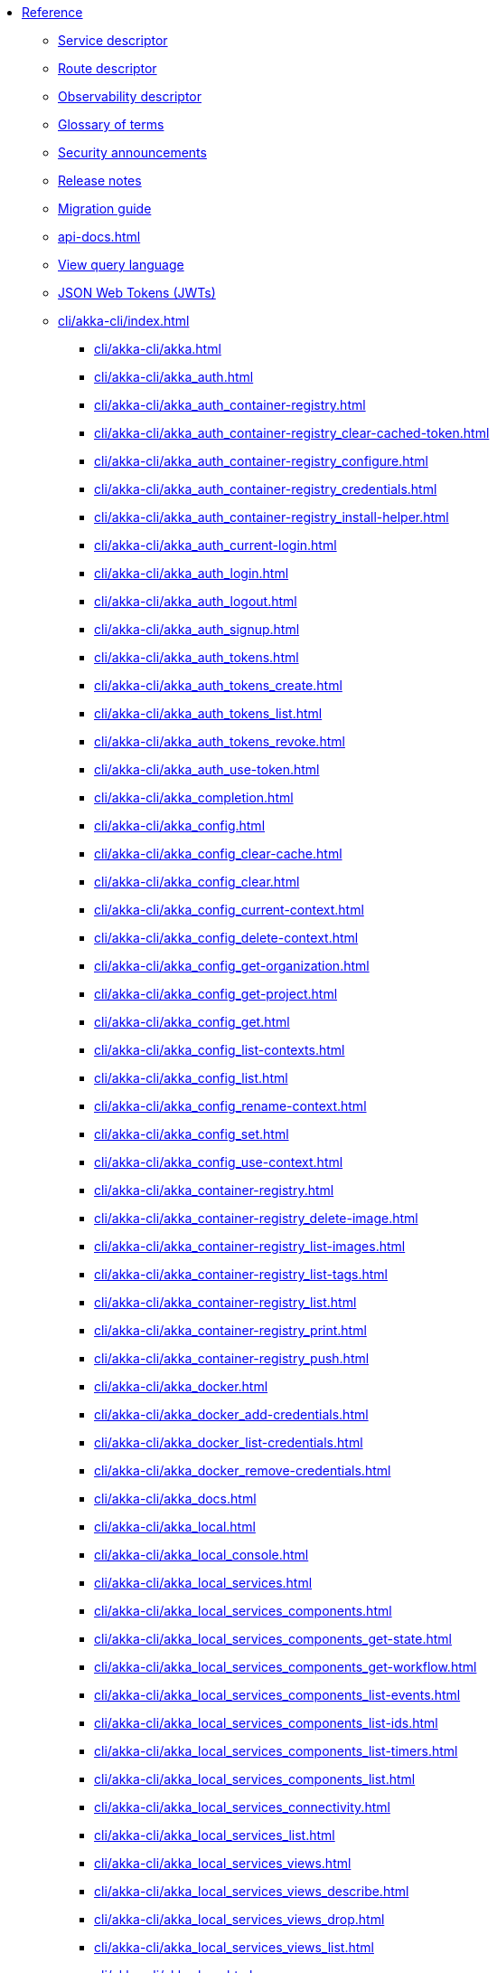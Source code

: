 * xref:index.adoc[Reference]
** xref:descriptors/service-descriptor.adoc[Service descriptor]
** xref:descriptors/route-descriptor.adoc[Route descriptor]
** xref:descriptors/observability-descriptor.adoc[Observability descriptor]
** xref:glossary.adoc[Glossary of terms]
** xref:security-announcements/index.adoc[Security announcements]
** xref:release-notes.adoc[Release notes]
** xref:migration-guide.adoc[Migration guide]
** xref:api-docs.adoc[]
** xref:java:views.adoc#query[View query language]
** xref:jwts.adoc[JSON Web Tokens (JWTs)]
** xref:cli/akka-cli/index.adoc[]
*** xref:cli/akka-cli/akka.adoc[]
*** xref:cli/akka-cli/akka_auth.adoc[]
*** xref:cli/akka-cli/akka_auth_container-registry.adoc[]
*** xref:cli/akka-cli/akka_auth_container-registry_clear-cached-token.adoc[]
*** xref:cli/akka-cli/akka_auth_container-registry_configure.adoc[]
*** xref:cli/akka-cli/akka_auth_container-registry_credentials.adoc[]
*** xref:cli/akka-cli/akka_auth_container-registry_install-helper.adoc[]
*** xref:cli/akka-cli/akka_auth_current-login.adoc[]
*** xref:cli/akka-cli/akka_auth_login.adoc[]
*** xref:cli/akka-cli/akka_auth_logout.adoc[]
*** xref:cli/akka-cli/akka_auth_signup.adoc[]
*** xref:cli/akka-cli/akka_auth_tokens.adoc[]
*** xref:cli/akka-cli/akka_auth_tokens_create.adoc[]
*** xref:cli/akka-cli/akka_auth_tokens_list.adoc[]
*** xref:cli/akka-cli/akka_auth_tokens_revoke.adoc[]
*** xref:cli/akka-cli/akka_auth_use-token.adoc[]
*** xref:cli/akka-cli/akka_completion.adoc[]
*** xref:cli/akka-cli/akka_config.adoc[]
*** xref:cli/akka-cli/akka_config_clear-cache.adoc[]
*** xref:cli/akka-cli/akka_config_clear.adoc[]
*** xref:cli/akka-cli/akka_config_current-context.adoc[]
*** xref:cli/akka-cli/akka_config_delete-context.adoc[]
*** xref:cli/akka-cli/akka_config_get-organization.adoc[]
*** xref:cli/akka-cli/akka_config_get-project.adoc[]
*** xref:cli/akka-cli/akka_config_get.adoc[]
*** xref:cli/akka-cli/akka_config_list-contexts.adoc[]
*** xref:cli/akka-cli/akka_config_list.adoc[]
*** xref:cli/akka-cli/akka_config_rename-context.adoc[]
*** xref:cli/akka-cli/akka_config_set.adoc[]
*** xref:cli/akka-cli/akka_config_use-context.adoc[]
*** xref:cli/akka-cli/akka_container-registry.adoc[]
*** xref:cli/akka-cli/akka_container-registry_delete-image.adoc[]
*** xref:cli/akka-cli/akka_container-registry_list-images.adoc[]
*** xref:cli/akka-cli/akka_container-registry_list-tags.adoc[]
*** xref:cli/akka-cli/akka_container-registry_list.adoc[]
*** xref:cli/akka-cli/akka_container-registry_print.adoc[]
*** xref:cli/akka-cli/akka_container-registry_push.adoc[]
*** xref:cli/akka-cli/akka_docker.adoc[]
*** xref:cli/akka-cli/akka_docker_add-credentials.adoc[]
*** xref:cli/akka-cli/akka_docker_list-credentials.adoc[]
*** xref:cli/akka-cli/akka_docker_remove-credentials.adoc[]
*** xref:cli/akka-cli/akka_docs.adoc[]
*** xref:cli/akka-cli/akka_local.adoc[]
*** xref:cli/akka-cli/akka_local_console.adoc[]
*** xref:cli/akka-cli/akka_local_services.adoc[]
*** xref:cli/akka-cli/akka_local_services_components.adoc[]
*** xref:cli/akka-cli/akka_local_services_components_get-state.adoc[]
*** xref:cli/akka-cli/akka_local_services_components_get-workflow.adoc[]
*** xref:cli/akka-cli/akka_local_services_components_list-events.adoc[]
*** xref:cli/akka-cli/akka_local_services_components_list-ids.adoc[]
*** xref:cli/akka-cli/akka_local_services_components_list-timers.adoc[]
*** xref:cli/akka-cli/akka_local_services_components_list.adoc[]
*** xref:cli/akka-cli/akka_local_services_connectivity.adoc[]
*** xref:cli/akka-cli/akka_local_services_list.adoc[]
*** xref:cli/akka-cli/akka_local_services_views.adoc[]
*** xref:cli/akka-cli/akka_local_services_views_describe.adoc[]
*** xref:cli/akka-cli/akka_local_services_views_drop.adoc[]
*** xref:cli/akka-cli/akka_local_services_views_list.adoc[]
*** xref:cli/akka-cli/akka_logs.adoc[]
*** xref:cli/akka-cli/akka_organizations.adoc[]
*** xref:cli/akka-cli/akka_organizations_auth.adoc[]
*** xref:cli/akka-cli/akka_organizations_auth_add.adoc[]
*** xref:cli/akka-cli/akka_organizations_auth_add_openid.adoc[]
*** xref:cli/akka-cli/akka_organizations_auth_list.adoc[]
*** xref:cli/akka-cli/akka_organizations_auth_remove.adoc[]
*** xref:cli/akka-cli/akka_organizations_auth_show.adoc[]
*** xref:cli/akka-cli/akka_organizations_auth_update.adoc[]
*** xref:cli/akka-cli/akka_organizations_auth_update_openid.adoc[]
*** xref:cli/akka-cli/akka_organizations_get.adoc[]
*** xref:cli/akka-cli/akka_organizations_invitations.adoc[]
*** xref:cli/akka-cli/akka_organizations_invitations_cancel.adoc[]
*** xref:cli/akka-cli/akka_organizations_invitations_create.adoc[]
*** xref:cli/akka-cli/akka_organizations_invitations_list.adoc[]
*** xref:cli/akka-cli/akka_organizations_list.adoc[]
*** xref:cli/akka-cli/akka_organizations_users.adoc[]
*** xref:cli/akka-cli/akka_organizations_users_add-binding.adoc[]
*** xref:cli/akka-cli/akka_organizations_users_delete-binding.adoc[]
*** xref:cli/akka-cli/akka_organizations_users_list-bindings.adoc[]
*** xref:cli/akka-cli/akka_projects.adoc[]
*** xref:cli/akka-cli/akka_projects_config.adoc[]
*** xref:cli/akka-cli/akka_projects_config_get.adoc[]
*** xref:cli/akka-cli/akka_projects_config_get_broker.adoc[]
*** xref:cli/akka-cli/akka_projects_config_set.adoc[]
*** xref:cli/akka-cli/akka_projects_config_set_broker.adoc[]
*** xref:cli/akka-cli/akka_projects_config_unset.adoc[]
*** xref:cli/akka-cli/akka_projects_config_unset_broker.adoc[]
*** xref:cli/akka-cli/akka_projects_delete.adoc[]
*** xref:cli/akka-cli/akka_projects_get.adoc[]
*** xref:cli/akka-cli/akka_projects_hostnames.adoc[]
*** xref:cli/akka-cli/akka_projects_hostnames_add.adoc[]
*** xref:cli/akka-cli/akka_projects_hostnames_list.adoc[]
*** xref:cli/akka-cli/akka_projects_hostnames_remove.adoc[]
*** xref:cli/akka-cli/akka_projects_list.adoc[]
*** xref:cli/akka-cli/akka_projects_new.adoc[]
*** xref:cli/akka-cli/akka_projects_observability.adoc[]
*** xref:cli/akka-cli/akka_projects_observability_apply.adoc[]
*** xref:cli/akka-cli/akka_projects_observability_config.adoc[]
*** xref:cli/akka-cli/akka_projects_observability_config_traces.adoc[]
*** xref:cli/akka-cli/akka_projects_observability_edit.adoc[]
*** xref:cli/akka-cli/akka_projects_observability_export.adoc[]
*** xref:cli/akka-cli/akka_projects_observability_get.adoc[]
*** xref:cli/akka-cli/akka_projects_observability_set.adoc[]
*** xref:cli/akka-cli/akka_projects_observability_set_default.adoc[]
*** xref:cli/akka-cli/akka_projects_observability_set_default_akka-console.adoc[]
*** xref:cli/akka-cli/akka_projects_observability_set_default_google-cloud.adoc[]
*** xref:cli/akka-cli/akka_projects_observability_set_default_otlp.adoc[]
*** xref:cli/akka-cli/akka_projects_observability_set_default_splunk-hec.adoc[]
*** xref:cli/akka-cli/akka_projects_observability_set_logs.adoc[]
*** xref:cli/akka-cli/akka_projects_observability_set_logs_google-cloud.adoc[]
*** xref:cli/akka-cli/akka_projects_observability_set_logs_otlp.adoc[]
*** xref:cli/akka-cli/akka_projects_observability_set_logs_splunk-hec.adoc[]
*** xref:cli/akka-cli/akka_projects_observability_set_metrics.adoc[]
*** xref:cli/akka-cli/akka_projects_observability_set_metrics_google-cloud.adoc[]
*** xref:cli/akka-cli/akka_projects_observability_set_metrics_otlp.adoc[]
*** xref:cli/akka-cli/akka_projects_observability_set_metrics_prometheus.adoc[]
*** xref:cli/akka-cli/akka_projects_observability_set_metrics_splunk-hec.adoc[]
*** xref:cli/akka-cli/akka_projects_observability_set_traces.adoc[]
*** xref:cli/akka-cli/akka_projects_observability_set_traces_google-cloud.adoc[]
*** xref:cli/akka-cli/akka_projects_observability_set_traces_otlp.adoc[]
*** xref:cli/akka-cli/akka_projects_observability_unset.adoc[]
*** xref:cli/akka-cli/akka_projects_observability_unset_default.adoc[]
*** xref:cli/akka-cli/akka_projects_observability_unset_logs.adoc[]
*** xref:cli/akka-cli/akka_projects_observability_unset_metrics.adoc[]
*** xref:cli/akka-cli/akka_projects_observability_unset_traces.adoc[]
*** xref:cli/akka-cli/akka_projects_open.adoc[]
*** xref:cli/akka-cli/akka_projects_regions.adoc[]
*** xref:cli/akka-cli/akka_projects_regions_add.adoc[]
*** xref:cli/akka-cli/akka_projects_regions_list.adoc[]
*** xref:cli/akka-cli/akka_projects_regions_remove.adoc[]
*** xref:cli/akka-cli/akka_projects_regions_set-primary.adoc[]
*** xref:cli/akka-cli/akka_projects_tokens.adoc[]
*** xref:cli/akka-cli/akka_projects_tokens_create.adoc[]
*** xref:cli/akka-cli/akka_projects_tokens_list.adoc[]
*** xref:cli/akka-cli/akka_projects_tokens_revoke.adoc[]
*** xref:cli/akka-cli/akka_projects_update.adoc[]
*** xref:cli/akka-cli/akka_quickstart.adoc[]
*** xref:cli/akka-cli/akka_quickstart_download.adoc[]
*** xref:cli/akka-cli/akka_quickstart_list.adoc[]
*** xref:cli/akka-cli/akka_regions.adoc[]
*** xref:cli/akka-cli/akka_regions_list.adoc[]
*** xref:cli/akka-cli/akka_roles.adoc[]
*** xref:cli/akka-cli/akka_roles_add-binding.adoc[]
*** xref:cli/akka-cli/akka_roles_delete-binding.adoc[]
*** xref:cli/akka-cli/akka_roles_invitations.adoc[]
*** xref:cli/akka-cli/akka_roles_invitations_delete.adoc[]
*** xref:cli/akka-cli/akka_roles_invitations_invite-user.adoc[]
*** xref:cli/akka-cli/akka_roles_invitations_list.adoc[]
*** xref:cli/akka-cli/akka_roles_list-bindings.adoc[]
*** xref:cli/akka-cli/akka_roles_list.adoc[]
*** xref:cli/akka-cli/akka_routes.adoc[]
*** xref:cli/akka-cli/akka_routes_create.adoc[]
*** xref:cli/akka-cli/akka_routes_delete.adoc[]
*** xref:cli/akka-cli/akka_routes_edit.adoc[]
*** xref:cli/akka-cli/akka_routes_export.adoc[]
*** xref:cli/akka-cli/akka_routes_get.adoc[]
*** xref:cli/akka-cli/akka_routes_list.adoc[]
*** xref:cli/akka-cli/akka_routes_update.adoc[]
*** xref:cli/akka-cli/akka_secrets.adoc[]
*** xref:cli/akka-cli/akka_secrets_create.adoc[]
*** xref:cli/akka-cli/akka_secrets_create_asymmetric.adoc[]
*** xref:cli/akka-cli/akka_secrets_create_generic.adoc[]
*** xref:cli/akka-cli/akka_secrets_create_symmetric.adoc[]
*** xref:cli/akka-cli/akka_secrets_create_tls-ca.adoc[]
*** xref:cli/akka-cli/akka_secrets_create_tls.adoc[]
*** xref:cli/akka-cli/akka_secrets_delete.adoc[]
*** xref:cli/akka-cli/akka_secrets_get.adoc[]
*** xref:cli/akka-cli/akka_secrets_list.adoc[]
*** xref:cli/akka-cli/akka_services.adoc[]
*** xref:cli/akka-cli/akka_services_apply.adoc[]
*** xref:cli/akka-cli/akka_services_components.adoc[]
*** xref:cli/akka-cli/akka_services_components_get-state.adoc[]
*** xref:cli/akka-cli/akka_services_components_get-workflow.adoc[]
*** xref:cli/akka-cli/akka_services_components_list-events.adoc[]
*** xref:cli/akka-cli/akka_services_components_list-ids.adoc[]
*** xref:cli/akka-cli/akka_services_components_list-timers.adoc[]
*** xref:cli/akka-cli/akka_services_components_list.adoc[]
*** xref:cli/akka-cli/akka_services_connectivity.adoc[]
*** xref:cli/akka-cli/akka_services_data.adoc[]
*** xref:cli/akka-cli/akka_services_data_cancel-task.adoc[]
*** xref:cli/akka-cli/akka_services_data_export.adoc[]
*** xref:cli/akka-cli/akka_services_data_get-task.adoc[]
*** xref:cli/akka-cli/akka_services_data_import.adoc[]
*** xref:cli/akka-cli/akka_services_data_list-tasks.adoc[]
*** xref:cli/akka-cli/akka_services_data_watch-task.adoc[]
*** xref:cli/akka-cli/akka_services_delete.adoc[]
*** xref:cli/akka-cli/akka_services_deploy.adoc[]
*** xref:cli/akka-cli/akka_services_edit.adoc[]
*** xref:cli/akka-cli/akka_services_export.adoc[]
*** xref:cli/akka-cli/akka_services_expose.adoc[]
*** xref:cli/akka-cli/akka_services_get.adoc[]
*** xref:cli/akka-cli/akka_services_jwts.adoc[]
*** xref:cli/akka-cli/akka_services_jwts_add.adoc[]
*** xref:cli/akka-cli/akka_services_jwts_generate.adoc[]
*** xref:cli/akka-cli/akka_services_jwts_list-algorithms.adoc[]
*** xref:cli/akka-cli/akka_services_jwts_list.adoc[]
*** xref:cli/akka-cli/akka_services_jwts_remove.adoc[]
*** xref:cli/akka-cli/akka_services_jwts_update.adoc[]
*** xref:cli/akka-cli/akka_services_list.adoc[]
*** xref:cli/akka-cli/akka_services_logging.adoc[]
*** xref:cli/akka-cli/akka_services_logging_list.adoc[]
*** xref:cli/akka-cli/akka_services_logging_set-level.adoc[]
*** xref:cli/akka-cli/akka_services_logging_unset-level.adoc[]
*** xref:cli/akka-cli/akka_services_pause.adoc[]
*** xref:cli/akka-cli/akka_services_proxy.adoc[]
*** xref:cli/akka-cli/akka_services_restart.adoc[]
*** xref:cli/akka-cli/akka_services_restore.adoc[]
*** xref:cli/akka-cli/akka_services_resume.adoc[]
*** xref:cli/akka-cli/akka_services_unexpose.adoc[]
*** xref:cli/akka-cli/akka_services_views.adoc[]
*** xref:cli/akka-cli/akka_services_views_describe.adoc[]
*** xref:cli/akka-cli/akka_services_views_drop.adoc[]
*** xref:cli/akka-cli/akka_services_views_list.adoc[]
*** xref:cli/akka-cli/akka_version.adoc[]
